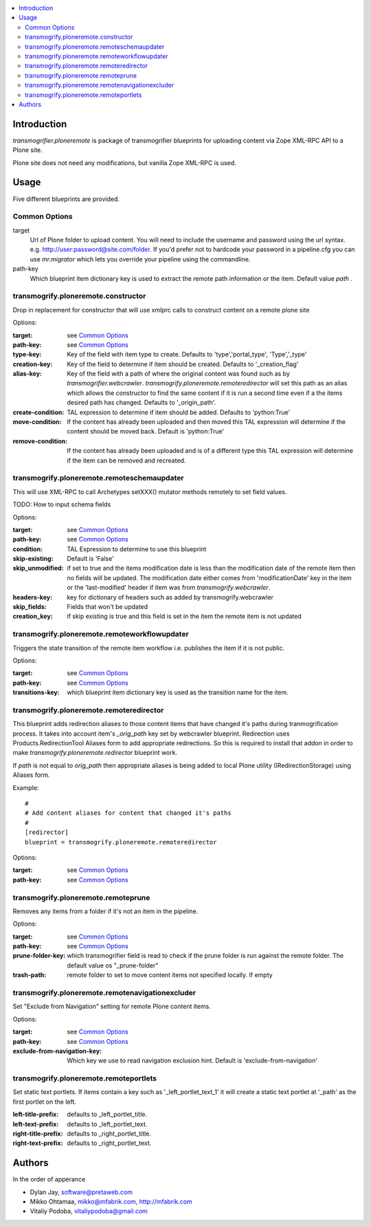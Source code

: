 .. contents :: :local:

Introduction
--------------

*transmogrifier.ploneremote* is package of transmogrifier blueprints for 
uploading content via Zope XML-RPC API to a Plone site.

Plone site does not need any modifications, but vanilla Zope XML-RPC is used.

Usage
-----

Five different blueprints are provided.

Common Options
==============

target
  Url of Plone folder to upload content. You will need to include the username and
  password using the url syntax. e.g. http://user:password@site.com/folder.
  If you'd prefer not to hardcode your password in a pipeline.cfg you can use
  `mr.migrator` which lets you override your pipeline using the commandline.

path-key
  Which blueprint item dictionary key is used to extract the remote path information
  or the item. Default value *path* .


transmogrify.ploneremote.constructor
====================================

Drop in replacement for constructor that will use xmlprc calls to construct content on a remote plone site

Options:

:target:
  see `Common Options`_

:path-key:
  see `Common Options`_

:type-key:
  Key of the field with item type to create. Defaults to 'type','portal_type', 'Type','_type'

:creation-key:
  Key of the field to determine if item should be created. Defaults to '_creation_flag'

:alias-key:
  Key of the field with a path of where the original content was found such as by
  `transmogrifier.webcrawler`. `transmogrify.ploneremote.remoteredirector` will set
  this path as an alias which allows the constructor to find the same content if
  it is run a second time even if a the items desired path has changed. Defaults
  to '_origin_path'.

:create-condition:
  TAL expression to determine if item should be added. Defaults to 'python:True'

:move-condition:
  If the content has already been uploaded and then moved this TAL expression
  will determine if the content should be moved back. Default is 'python:True'

:remove-condition:
  If the content has already been uploaded and is of a different type this
  TAL expression will determine if the item can be removed and recreated.



transmogrify.ploneremote.remoteschemaupdater
============================================

This will use XML-RPC to call Archetypes setXXX() mutator methods remotely
to set field values.

TODO: How to input schema fields

Options:

:target:
  see `Common Options`_

:path-key:
  see `Common Options`_

:condition:
  TAL Expression to determine to use this blueprint

:skip-existing:
  Default is 'False'

:skip_unmodified:
  if set to true and the items modification date is less than the modification date of
  the remote item then no fields will be updated. The modification date either comes
  from 'modificationDate' key in the item or the 'last-modified' header if item
  was from `transmogrify.webcrawler`.

:headers-key:
  key for dictionary of headers such as added by transmogrify.webcrawler

:skip_fields:
  Fields that won't be updated

:creation_key:
  if skip existing is true and this field is set in the item the remote item is not updated

transmogrify.ploneremote.remoteworkflowupdater
==============================================

Triggers the state transition of the remote item workflow i.e.
publishes the item if it is not public.

Options:

:target:
  see `Common Options`_

:path-key:
  see `Common Options`_

:transitions-key:
  which blueprint item dictionary key is used as the transition name
  for the item. 


transmogrify.ploneremote.remoteredirector
=========================================

This blueprint adds redirection aliases to those content items that have changed
it's paths during tranmogrification process. It takes into account item's
*_orig_path* key set by webcrawler blueprint. Redirection uses
Products.RedirectionTool Aliases form to add appropriate redirections. So this
is required to install that addon in order to make
*transmogrify.ploneremote.redirector* blueprint work.

If *path* is not equal to *orig_path* then appropriate aliases is being added
to local Plone utility (IRedirectionStorage) using Aliases form.


Example::

        #
        # Add content aliases for content that changed it's paths
        # 
        [redirector]
        blueprint = transmogrify.ploneremote.remoteredirector

Options:

:target:
  see `Common Options`_

:path-key:
  see `Common Options`_

transmogrify.ploneremote.remoteprune
====================================

Removes any items from a folder if it's not an item in the pipeline.

Options:

:target:
  see `Common Options`_

:path-key:
  see `Common Options`_

:prune-folder-key:
     which transmogrifier field is read to check
     if the prune folder is run against the remote folder.
     The default value os "_prune-folder"

:trash-path:
  remote folder to set to move content items not specified locally. If empty

transmogrify.ploneremote.remotenavigationexcluder
=================================================

Set "Exclude from Navigation" setting for remote Plone content items.

Options:

:target:
  see `Common Options`_

:path-key:
  see `Common Options`_

:exclude-from-navigation-key:
  Which key we use to read navigation exclusion hint.
  Default is 'exclude-from-navigation'

transmogrify.ploneremote.remoteportlets
=======================================

Set static text portlets. If items contain a key such as '_left_portlet_text_1' it will create
a static text portlet at '_path' as the first portlet on the left.

:left-title-prefix:
  defaults to _left_portlet_title.

:left-text-prefix:
  defaults to _left_portlet_text.

:right-title-prefix:
  defaults to _right_portlet_title.

:right-text-prefix:
  defaults to _right_portlet_text.

Authors
--------------

In the order of apperance

* Dylan Jay, software@pretaweb.com

* Mikko Ohtamaa, mikko@mfabrik.com, http://mfabrik.com

* Vitaliy Podoba, vitaliypodoba@gmail.com
